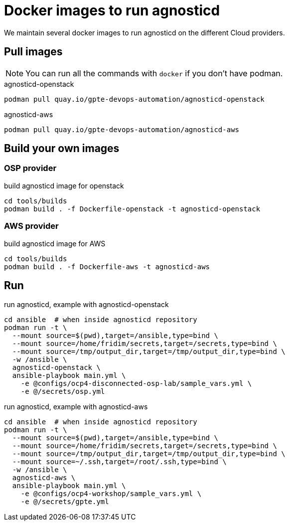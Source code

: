 = Docker images to run agnosticd

We maintain several docker images to run agnosticd on the different Cloud providers.

== Pull images

NOTE: You can run all the commands with `docker` if you don't have podman.

.agnosticd-openstack
----
podman pull quay.io/gpte-devops-automation/agnosticd-openstack
----

.agnosticd-aws
----
podman pull quay.io/gpte-devops-automation/agnosticd-aws
----

== Build your own images

=== OSP provider

.build agnosticd image for openstack
----
cd tools/builds
podman build . -f Dockerfile-openstack -t agnosticd-openstack
----

=== AWS provider

.build agnosticd image for AWS
----
cd tools/builds
podman build . -f Dockerfile-aws -t agnosticd-aws
----

== Run

.run agnosticd, example with agnosticd-openstack
----
cd ansible  # when inside agnosticd repository
podman run -t \
  --mount source=$(pwd),target=/ansible,type=bind \
  --mount source=/home/fridim/secrets,target=/secrets,type=bind \
  --mount source=/tmp/output_dir,target=/tmp/output_dir,type=bind \
  -w /ansible \
  agnosticd-openstack \
  ansible-playbook main.yml \
    -e @configs/ocp4-disconnected-osp-lab/sample_vars.yml \
    -e @/secrets/osp.yml
----

.run agnosticd, example with agnosticd-aws
----
cd ansible  # when inside agnosticd repository
podman run -t \
  --mount source=$(pwd),target=/ansible,type=bind \
  --mount source=/home/fridim/secrets,target=/secrets,type=bind \
  --mount source=/tmp/output_dir,target=/tmp/output_dir,type=bind \
  --mount source=~/.ssh,target=/root/.ssh,type=bind \
  -w /ansible \
  agnosticd-aws \
  ansible-playbook main.yml \
    -e @configs/ocp4-workshop/sample_vars.yml \
    -e @/secrets/gpte.yml
----
